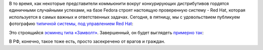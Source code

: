 .. title: Типичная система под управлением Red Hat
.. slug: Типичная-система-под-управлением-red-hat
.. date: 2013-10-18 21:20:34
.. tags: rhel, success story, nato
.. category:
.. link:
.. description:
.. type: text
.. author: Peter Lemenkov

В то время, как некоторые представители коммьюнити вокруг конкурирующих
дистрибутивов гордятся единичными случайными успехами, на базе Fedora строят
настоящую проверенную систему - Red Hat, которая используется в самых важных и
ответственных задачах. Сегодня, в пятницу, мы с удовольствием публикуем
фотографию `типичной системы, под управлением Red Hat
<https://arstechnica.com/information-technology/2013/10/the-navys-newest-warship-is-powered-by-linux/>`_:

.. image:: /images/rhel-zumwalt.jpg
   :align: center

Это строящийся `эсминец типа «Замволт»
<https://ru.wikipedia.org/wiki/Эскадренные_миноносцы_типа_«Замволт»>`_.
Завершенный, он будет выглядеть `примерно так
<http://www.jeffhead.com/usn21/ddg1000.htm>`_:

.. image:: /images/rhel-zumwalt-render.jpg
   :align: center
   :width: 600px
   :height: 450px
   :target: http://www.jeffhead.com/usn21/ddg1000.htm

В РФ, конечно, такое тоже есть, просто засекречено от врагов и граждан.
